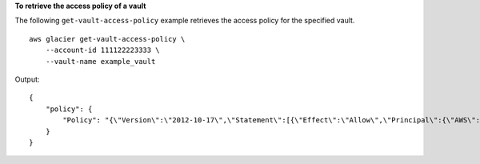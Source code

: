 **To retrieve the access policy of a vault**

The following ``get-vault-access-policy`` example retrieves the access policy for the specified vault. ::

    aws glacier get-vault-access-policy \
        --account-id 111122223333 \
        --vault-name example_vault

Output::

    {
        "policy": {
            "Policy": "{\"Version\":\"2012-10-17\",\"Statement\":[{\"Effect\":\"Allow\",\"Principal\":{\"AWS\":\"arn:aws:iam::444455556666:root\"},\"Action\":\"glacier:ListJobs\",\"Resource\":\"arn:aws:glacier:us-east-1:111122223333:vaults/example_vault\"},{\"Effect\":\"Allow\",\"Principal\":{\"AWS\":\"arn:aws:iam::444455556666:root\"},\"Action\":\"glacier:UploadArchive\",\"Resource\":\"arn:aws:glacier:us-east-1:111122223333:vaults/example_vault\"}]}"
        }
    }
